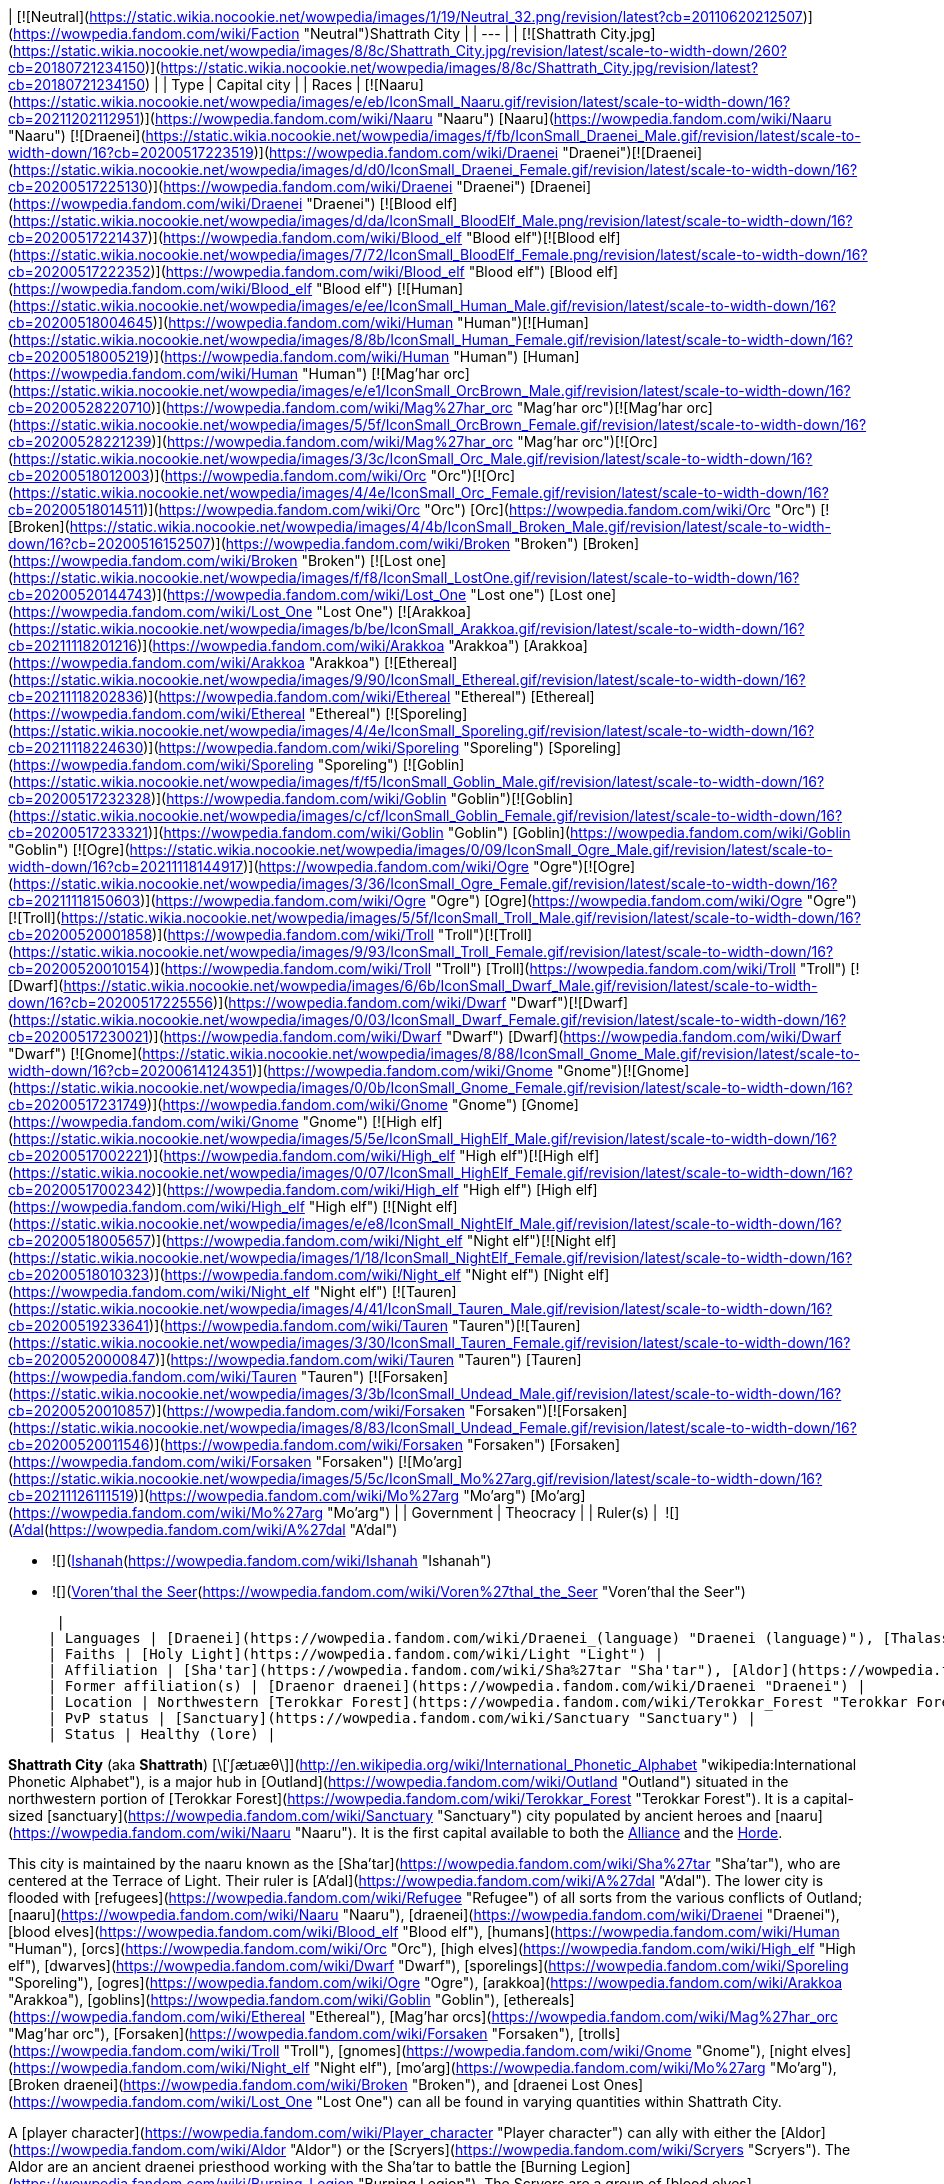 | [![Neutral](https://static.wikia.nocookie.net/wowpedia/images/1/19/Neutral_32.png/revision/latest?cb=20110620212507)](https://wowpedia.fandom.com/wiki/Faction "Neutral")Shattrath City |
| --- |
| [![Shattrath City.jpg](https://static.wikia.nocookie.net/wowpedia/images/8/8c/Shattrath_City.jpg/revision/latest/scale-to-width-down/260?cb=20180721234150)](https://static.wikia.nocookie.net/wowpedia/images/8/8c/Shattrath_City.jpg/revision/latest?cb=20180721234150) |
| Type | Capital city |
| Races | [![Naaru](https://static.wikia.nocookie.net/wowpedia/images/e/eb/IconSmall_Naaru.gif/revision/latest/scale-to-width-down/16?cb=20211202112951)](https://wowpedia.fandom.com/wiki/Naaru "Naaru") [Naaru](https://wowpedia.fandom.com/wiki/Naaru "Naaru")
[![Draenei](https://static.wikia.nocookie.net/wowpedia/images/f/fb/IconSmall_Draenei_Male.gif/revision/latest/scale-to-width-down/16?cb=20200517223519)](https://wowpedia.fandom.com/wiki/Draenei "Draenei")[![Draenei](https://static.wikia.nocookie.net/wowpedia/images/d/d0/IconSmall_Draenei_Female.gif/revision/latest/scale-to-width-down/16?cb=20200517225130)](https://wowpedia.fandom.com/wiki/Draenei "Draenei") [Draenei](https://wowpedia.fandom.com/wiki/Draenei "Draenei")
[![Blood elf](https://static.wikia.nocookie.net/wowpedia/images/d/da/IconSmall_BloodElf_Male.png/revision/latest/scale-to-width-down/16?cb=20200517221437)](https://wowpedia.fandom.com/wiki/Blood_elf "Blood elf")[![Blood elf](https://static.wikia.nocookie.net/wowpedia/images/7/72/IconSmall_BloodElf_Female.png/revision/latest/scale-to-width-down/16?cb=20200517222352)](https://wowpedia.fandom.com/wiki/Blood_elf "Blood elf") [Blood elf](https://wowpedia.fandom.com/wiki/Blood_elf "Blood elf")
[![Human](https://static.wikia.nocookie.net/wowpedia/images/e/ee/IconSmall_Human_Male.gif/revision/latest/scale-to-width-down/16?cb=20200518004645)](https://wowpedia.fandom.com/wiki/Human "Human")[![Human](https://static.wikia.nocookie.net/wowpedia/images/8/8b/IconSmall_Human_Female.gif/revision/latest/scale-to-width-down/16?cb=20200518005219)](https://wowpedia.fandom.com/wiki/Human "Human") [Human](https://wowpedia.fandom.com/wiki/Human "Human")
[![Mag'har orc](https://static.wikia.nocookie.net/wowpedia/images/e/e1/IconSmall_OrcBrown_Male.gif/revision/latest/scale-to-width-down/16?cb=20200528220710)](https://wowpedia.fandom.com/wiki/Mag%27har_orc "Mag'har orc")[![Mag'har orc](https://static.wikia.nocookie.net/wowpedia/images/5/5f/IconSmall_OrcBrown_Female.gif/revision/latest/scale-to-width-down/16?cb=20200528221239)](https://wowpedia.fandom.com/wiki/Mag%27har_orc "Mag'har orc")[![Orc](https://static.wikia.nocookie.net/wowpedia/images/3/3c/IconSmall_Orc_Male.gif/revision/latest/scale-to-width-down/16?cb=20200518012003)](https://wowpedia.fandom.com/wiki/Orc "Orc")[![Orc](https://static.wikia.nocookie.net/wowpedia/images/4/4e/IconSmall_Orc_Female.gif/revision/latest/scale-to-width-down/16?cb=20200518014511)](https://wowpedia.fandom.com/wiki/Orc "Orc") [Orc](https://wowpedia.fandom.com/wiki/Orc "Orc")
[![Broken](https://static.wikia.nocookie.net/wowpedia/images/4/4b/IconSmall_Broken_Male.gif/revision/latest/scale-to-width-down/16?cb=20200516152507)](https://wowpedia.fandom.com/wiki/Broken "Broken") [Broken](https://wowpedia.fandom.com/wiki/Broken "Broken")
[![Lost one](https://static.wikia.nocookie.net/wowpedia/images/f/f8/IconSmall_LostOne.gif/revision/latest/scale-to-width-down/16?cb=20200520144743)](https://wowpedia.fandom.com/wiki/Lost_One "Lost one") [Lost one](https://wowpedia.fandom.com/wiki/Lost_One "Lost One")
[![Arakkoa](https://static.wikia.nocookie.net/wowpedia/images/b/be/IconSmall_Arakkoa.gif/revision/latest/scale-to-width-down/16?cb=20211118201216)](https://wowpedia.fandom.com/wiki/Arakkoa "Arakkoa") [Arakkoa](https://wowpedia.fandom.com/wiki/Arakkoa "Arakkoa")
[![Ethereal](https://static.wikia.nocookie.net/wowpedia/images/9/90/IconSmall_Ethereal.gif/revision/latest/scale-to-width-down/16?cb=20211118202836)](https://wowpedia.fandom.com/wiki/Ethereal "Ethereal") [Ethereal](https://wowpedia.fandom.com/wiki/Ethereal "Ethereal")
[![Sporeling](https://static.wikia.nocookie.net/wowpedia/images/4/4e/IconSmall_Sporeling.gif/revision/latest/scale-to-width-down/16?cb=20211118224630)](https://wowpedia.fandom.com/wiki/Sporeling "Sporeling") [Sporeling](https://wowpedia.fandom.com/wiki/Sporeling "Sporeling")
[![Goblin](https://static.wikia.nocookie.net/wowpedia/images/f/f5/IconSmall_Goblin_Male.gif/revision/latest/scale-to-width-down/16?cb=20200517232328)](https://wowpedia.fandom.com/wiki/Goblin "Goblin")[![Goblin](https://static.wikia.nocookie.net/wowpedia/images/c/cf/IconSmall_Goblin_Female.gif/revision/latest/scale-to-width-down/16?cb=20200517233321)](https://wowpedia.fandom.com/wiki/Goblin "Goblin") [Goblin](https://wowpedia.fandom.com/wiki/Goblin "Goblin")
[![Ogre](https://static.wikia.nocookie.net/wowpedia/images/0/09/IconSmall_Ogre_Male.gif/revision/latest/scale-to-width-down/16?cb=20211118144917)](https://wowpedia.fandom.com/wiki/Ogre "Ogre")[![Ogre](https://static.wikia.nocookie.net/wowpedia/images/3/36/IconSmall_Ogre_Female.gif/revision/latest/scale-to-width-down/16?cb=20211118150603)](https://wowpedia.fandom.com/wiki/Ogre "Ogre") [Ogre](https://wowpedia.fandom.com/wiki/Ogre "Ogre")
[![Troll](https://static.wikia.nocookie.net/wowpedia/images/5/5f/IconSmall_Troll_Male.gif/revision/latest/scale-to-width-down/16?cb=20200520001858)](https://wowpedia.fandom.com/wiki/Troll "Troll")[![Troll](https://static.wikia.nocookie.net/wowpedia/images/9/93/IconSmall_Troll_Female.gif/revision/latest/scale-to-width-down/16?cb=20200520010154)](https://wowpedia.fandom.com/wiki/Troll "Troll") [Troll](https://wowpedia.fandom.com/wiki/Troll "Troll")
[![Dwarf](https://static.wikia.nocookie.net/wowpedia/images/6/6b/IconSmall_Dwarf_Male.gif/revision/latest/scale-to-width-down/16?cb=20200517225556)](https://wowpedia.fandom.com/wiki/Dwarf "Dwarf")[![Dwarf](https://static.wikia.nocookie.net/wowpedia/images/0/03/IconSmall_Dwarf_Female.gif/revision/latest/scale-to-width-down/16?cb=20200517230021)](https://wowpedia.fandom.com/wiki/Dwarf "Dwarf") [Dwarf](https://wowpedia.fandom.com/wiki/Dwarf "Dwarf")
[![Gnome](https://static.wikia.nocookie.net/wowpedia/images/8/88/IconSmall_Gnome_Male.gif/revision/latest/scale-to-width-down/16?cb=20200614124351)](https://wowpedia.fandom.com/wiki/Gnome "Gnome")[![Gnome](https://static.wikia.nocookie.net/wowpedia/images/0/0b/IconSmall_Gnome_Female.gif/revision/latest/scale-to-width-down/16?cb=20200517231749)](https://wowpedia.fandom.com/wiki/Gnome "Gnome") [Gnome](https://wowpedia.fandom.com/wiki/Gnome "Gnome")
[![High elf](https://static.wikia.nocookie.net/wowpedia/images/5/5e/IconSmall_HighElf_Male.gif/revision/latest/scale-to-width-down/16?cb=20200517002221)](https://wowpedia.fandom.com/wiki/High_elf "High elf")[![High elf](https://static.wikia.nocookie.net/wowpedia/images/0/07/IconSmall_HighElf_Female.gif/revision/latest/scale-to-width-down/16?cb=20200517002342)](https://wowpedia.fandom.com/wiki/High_elf "High elf") [High elf](https://wowpedia.fandom.com/wiki/High_elf "High elf")
[![Night elf](https://static.wikia.nocookie.net/wowpedia/images/e/e8/IconSmall_NightElf_Male.gif/revision/latest/scale-to-width-down/16?cb=20200518005657)](https://wowpedia.fandom.com/wiki/Night_elf "Night elf")[![Night elf](https://static.wikia.nocookie.net/wowpedia/images/1/18/IconSmall_NightElf_Female.gif/revision/latest/scale-to-width-down/16?cb=20200518010323)](https://wowpedia.fandom.com/wiki/Night_elf "Night elf") [Night elf](https://wowpedia.fandom.com/wiki/Night_elf "Night elf")
[![Tauren](https://static.wikia.nocookie.net/wowpedia/images/4/41/IconSmall_Tauren_Male.gif/revision/latest/scale-to-width-down/16?cb=20200519233641)](https://wowpedia.fandom.com/wiki/Tauren "Tauren")[![Tauren](https://static.wikia.nocookie.net/wowpedia/images/3/30/IconSmall_Tauren_Female.gif/revision/latest/scale-to-width-down/16?cb=20200520000847)](https://wowpedia.fandom.com/wiki/Tauren "Tauren") [Tauren](https://wowpedia.fandom.com/wiki/Tauren "Tauren")
[![Forsaken](https://static.wikia.nocookie.net/wowpedia/images/3/3b/IconSmall_Undead_Male.gif/revision/latest/scale-to-width-down/16?cb=20200520010857)](https://wowpedia.fandom.com/wiki/Forsaken "Forsaken")[![Forsaken](https://static.wikia.nocookie.net/wowpedia/images/8/83/IconSmall_Undead_Female.gif/revision/latest/scale-to-width-down/16?cb=20200520011546)](https://wowpedia.fandom.com/wiki/Forsaken "Forsaken") [Forsaken](https://wowpedia.fandom.com/wiki/Forsaken "Forsaken")
[![Mo'arg](https://static.wikia.nocookie.net/wowpedia/images/5/5c/IconSmall_Mo%27arg.gif/revision/latest/scale-to-width-down/16?cb=20211126111519)](https://wowpedia.fandom.com/wiki/Mo%27arg "Mo'arg") [Mo'arg](https://wowpedia.fandom.com/wiki/Mo%27arg "Mo'arg") |
| Government | Theocracy |
| Ruler(s) |
 ![](https://static.wikia.nocookie.net/wowpedia/images/e/eb/IconSmall_Naaru.gif/revision/latest/scale-to-width-down/16?cb=20211202112951)[A'dal](https://wowpedia.fandom.com/wiki/A%27dal "A'dal")

-    ![](https://static.wikia.nocookie.net/wowpedia/images/d/d0/IconSmall_Draenei_Female.gif/revision/latest/scale-to-width-down/16?cb=20200517225130)[Ishanah](https://wowpedia.fandom.com/wiki/Ishanah "Ishanah")
-    ![](https://static.wikia.nocookie.net/wowpedia/images/d/da/IconSmall_BloodElf_Male.png/revision/latest/scale-to-width-down/16?cb=20200517221437)[Voren'thal the Seer](https://wowpedia.fandom.com/wiki/Voren%27thal_the_Seer "Voren'thal the Seer")

 |
| Languages | [Draenei](https://wowpedia.fandom.com/wiki/Draenei_(language) "Draenei (language)"), [Thalassian](https://wowpedia.fandom.com/wiki/Thalassian "Thalassian"), [Common](https://wowpedia.fandom.com/wiki/Common_(language) "Common (language)"), [Orcish](https://wowpedia.fandom.com/wiki/Orcish_(language) "Orcish (language)"), [Ravenspeech](https://wowpedia.fandom.com/wiki/Ravenspeech "Ravenspeech") |
| Faiths | [Holy Light](https://wowpedia.fandom.com/wiki/Light "Light") |
| Affiliation | [Sha'tar](https://wowpedia.fandom.com/wiki/Sha%27tar "Sha'tar"), [Aldor](https://wowpedia.fandom.com/wiki/Aldor "Aldor"), [Scryers](https://wowpedia.fandom.com/wiki/Scryers "Scryers"), [Lower City](https://wowpedia.fandom.com/wiki/Lower_City "Lower City") |
| Former affiliation(s) | [Draenor draenei](https://wowpedia.fandom.com/wiki/Draenei "Draenei") |
| Location | Northwestern [Terokkar Forest](https://wowpedia.fandom.com/wiki/Terokkar_Forest "Terokkar Forest") |
| PvP status | [Sanctuary](https://wowpedia.fandom.com/wiki/Sanctuary "Sanctuary") |
| Status | Healthy (lore) |

**Shattrath City** (aka **Shattrath**) [\[ˈʃætɹæθ\]](http://en.wikipedia.org/wiki/International_Phonetic_Alphabet "wikipedia:International Phonetic Alphabet"), is a major hub in [Outland](https://wowpedia.fandom.com/wiki/Outland "Outland") situated in the northwestern portion of [Terokkar Forest](https://wowpedia.fandom.com/wiki/Terokkar_Forest "Terokkar Forest"). It is a capital-sized [sanctuary](https://wowpedia.fandom.com/wiki/Sanctuary "Sanctuary") city populated by ancient heroes and [naaru](https://wowpedia.fandom.com/wiki/Naaru "Naaru"). It is the first capital available to both the xref:Alliance.adoc[Alliance] and the xref:Horde.adoc[Horde].

This city is maintained by the naaru known as the [Sha'tar](https://wowpedia.fandom.com/wiki/Sha%27tar "Sha'tar"), who are centered at the Terrace of Light. Their ruler is [A'dal](https://wowpedia.fandom.com/wiki/A%27dal "A'dal"). The lower city is flooded with [refugees](https://wowpedia.fandom.com/wiki/Refugee "Refugee") of all sorts from the various conflicts of Outland; [naaru](https://wowpedia.fandom.com/wiki/Naaru "Naaru"), [draenei](https://wowpedia.fandom.com/wiki/Draenei "Draenei"), [blood elves](https://wowpedia.fandom.com/wiki/Blood_elf "Blood elf"), [humans](https://wowpedia.fandom.com/wiki/Human "Human"), [orcs](https://wowpedia.fandom.com/wiki/Orc "Orc"), [high elves](https://wowpedia.fandom.com/wiki/High_elf "High elf"), [dwarves](https://wowpedia.fandom.com/wiki/Dwarf "Dwarf"), [sporelings](https://wowpedia.fandom.com/wiki/Sporeling "Sporeling"), [ogres](https://wowpedia.fandom.com/wiki/Ogre "Ogre"), [arakkoa](https://wowpedia.fandom.com/wiki/Arakkoa "Arakkoa"), [goblins](https://wowpedia.fandom.com/wiki/Goblin "Goblin"), [ethereals](https://wowpedia.fandom.com/wiki/Ethereal "Ethereal"), [Mag'har orcs](https://wowpedia.fandom.com/wiki/Mag%27har_orc "Mag'har orc"), [Forsaken](https://wowpedia.fandom.com/wiki/Forsaken "Forsaken"), [trolls](https://wowpedia.fandom.com/wiki/Troll "Troll"), [gnomes](https://wowpedia.fandom.com/wiki/Gnome "Gnome"), [night elves](https://wowpedia.fandom.com/wiki/Night_elf "Night elf"), [mo'arg](https://wowpedia.fandom.com/wiki/Mo%27arg "Mo'arg"), [Broken draenei](https://wowpedia.fandom.com/wiki/Broken "Broken"), and [draenei Lost Ones](https://wowpedia.fandom.com/wiki/Lost_One "Lost One") can all be found in varying quantities within Shattrath City.

A [player character](https://wowpedia.fandom.com/wiki/Player_character "Player character") can ally with either the [Aldor](https://wowpedia.fandom.com/wiki/Aldor "Aldor") or the [Scryers](https://wowpedia.fandom.com/wiki/Scryers "Scryers"). The Aldor are an ancient draenei priesthood working with the Sha'tar to battle the [Burning Legion](https://wowpedia.fandom.com/wiki/Burning_Legion "Burning Legion"). The Scryers are a group of [blood elves](https://wowpedia.fandom.com/wiki/Blood_elf "Blood elf") that broke away from [Prince Kael'thas](https://wowpedia.fandom.com/wiki/Prince_Kael%27thas "Prince Kael'thas"), and offered to assist the naaru of Shattrath. While both factions strive for a common goal, they find themselves at odds with each other for control of the city, and the naaru's favor.

## History

<table><tbody><tr><td><a href="https://static.wikia.nocookie.net/wowpedia/images/f/fe/Stub.png/revision/latest?cb=20101107135721"><img alt="" decoding="async" loading="lazy" width="17" height="20" data-image-name="Stub.png" data-image-key="Stub.png" data-src="https://static.wikia.nocookie.net/wowpedia/images/f/fe/Stub.png/revision/latest/scale-to-width-down/17?cb=20101107135721" src="https://static.wikia.nocookie.net/wowpedia/images/f/fe/Stub.png/revision/latest/scale-to-width-down/17?cb=20101107135721"></a></td><td>This section is <b>a <a href="https://wowpedia.fandom.com/wiki/Lore" title="Lore">lore</a> stub</b>.</td></tr></tbody></table>

[![](https://static.wikia.nocookie.net/wowpedia/images/e/e9/Shattrath_Draenor.jpg/revision/latest/scale-to-width-down/180?cb=20200711020553)](https://static.wikia.nocookie.net/wowpedia/images/e/e9/Shattrath_Draenor.jpg/revision/latest?cb=20200711020553)

Shattrath before the destruction of Draenor.

[![](https://static.wikia.nocookie.net/wowpedia/images/4/41/Siege_of_Shattrath.jpg/revision/latest/scale-to-width-down/180?cb=20140926173225)](https://static.wikia.nocookie.net/wowpedia/images/4/41/Siege_of_Shattrath.jpg/revision/latest?cb=20140926173225)

The [Old Horde](https://wowpedia.fandom.com/wiki/Old_Horde "Old Horde") laying siege to Shattrath.

[![](https://static.wikia.nocookie.net/wowpedia/images/4/42/Chronicle2_Siege_of_Shattrath.jpg/revision/latest/scale-to-width-down/180?cb=20180731172845)](https://static.wikia.nocookie.net/wowpedia/images/4/42/Chronicle2_Siege_of_Shattrath.jpg/revision/latest?cb=20180731172845)

The siege of Shattrath.

[![](https://static.wikia.nocookie.net/wowpedia/images/7/70/Maraad_LoWar.jpg/revision/latest/scale-to-width-down/180?cb=20140926011524)](https://static.wikia.nocookie.net/wowpedia/images/7/70/Maraad_LoWar.jpg/revision/latest?cb=20140926011524)

[Vindicator Maraad](https://wowpedia.fandom.com/wiki/Vindicator_Maraad "Vindicator Maraad") at the destruction of Shattrath.

Shattrath was founded by the [draenei](https://wowpedia.fandom.com/wiki/Draenei "Draenei") led by [Velen](https://wowpedia.fandom.com/wiki/Velen "Velen") after their arrival on [Draenor](https://wowpedia.fandom.com/wiki/Draenor "Draenor"), 195 years before the opening of the xref:DarkPortal.adoc[Dark Portal]. They chose the former location of the great [ogre](https://wowpedia.fandom.com/wiki/Ogre "Ogre") city of [Goria](https://wowpedia.fandom.com/wiki/Goria "Goria"), destroyed by the [orcs](https://wowpedia.fandom.com/wiki/Orc "Orc") two centuries before. The site was protected by mountains, had access to the [Zangar Sea](https://wowpedia.fandom.com/wiki/Zangar_Sea "Zangar Sea"), and no other races had settled there after the violent fall of Goria.<sup id="cite_ref-C253_1-0"><a href="https://wowpedia.fandom.com/wiki/Shattrath_City#cite_note-C253-1">[1]</a></sup> The city's name, Shattrath, means "Dwelling of Light" in the [draenei language](https://wowpedia.fandom.com/wiki/Draenei_(language) "Draenei (language)").<sup id="cite_ref-CoL_2-0"><a href="https://wowpedia.fandom.com/wiki/Shattrath_City#cite_note-CoL-2">[2]</a></sup>

The draenei [artificers](https://wowpedia.fandom.com/wiki/Artificer "Artificer") erected sleek buildings, crystals and roadways, creating the new locus and capital of the draenei civilization on the planet.<sup id="cite_ref-C253_1-1"><a href="https://wowpedia.fandom.com/wiki/Shattrath_City#cite_note-C253-1">[1]</a></sup> Huge and thick walls, as well as towers and citadels protected it from the outside.<sup id="cite_ref-Rise_3-0"><a href="https://wowpedia.fandom.com/wiki/Shattrath_City#cite_note-Rise-3">[3]</a></sup><sup id="cite_ref-4"><a href="https://wowpedia.fandom.com/wiki/Shattrath_City#cite_note-4">[4]</a></sup> The city was the pinnacle of draenei culture and religion.<sup id="cite_ref-5"><a href="https://wowpedia.fandom.com/wiki/Shattrath_City#cite_note-5">[5]</a></sup>

100 years before the Dark Portal, the ogre [Imperator Hok'lon](https://wowpedia.fandom.com/wiki/Imperator_Hok%27lon "Imperator Hok'lon") led a force to Shattrath to reclaim the ruins of Goria. Although the ogre vastly outnumbered the draenei, the city's defenses held with ease. When an elite force of draenei warriors including [Akama](https://wowpedia.fandom.com/wiki/Akama "Akama"), [Maraad](https://wowpedia.fandom.com/wiki/Maraad "Maraad") and [Nobundo](https://wowpedia.fandom.com/wiki/Nobundo "Nobundo") assassinated the ogre imperator and his generals, the ogre army broke and went home. The ogre would never try a frontal attack on the draenei again.<sup id="cite_ref-C253_1-2"><a href="https://wowpedia.fandom.com/wiki/Shattrath_City#cite_note-C253-1">[1]</a></sup>

### Siege of Shattrath

After the war with the orcish [Horde](https://wowpedia.fandom.com/wiki/Old_Horde "Old Horde") broke out, the draenei fortified Shattrath.<sup id="cite_ref-6"><a href="https://wowpedia.fandom.com/wiki/Shattrath_City#cite_note-6">[6]</a></sup> In time, the draenei leadership decided to abandon all outlying settlements, and pull back to Shattrath and [Karabor](https://wowpedia.fandom.com/wiki/Black_Temple "Black Temple"), making the defense of these two settlements the primary goal.<sup id="cite_ref-7"><a href="https://wowpedia.fandom.com/wiki/Shattrath_City#cite_note-7">[7]</a></sup>

After the fall of Karabor, the draenei considered evacuating Shattrath. However, acting on the advice of [exarch](https://wowpedia.fandom.com/wiki/Exarch "Exarch") [Larohir](https://wowpedia.fandom.com/wiki/Larohir "Larohir"), they finally decided to make a stand in the city, hoping to convince the orcs that they had broken the draenei. Many draenei civilians fled to the safety of locations like the temple of [Telredor](https://wowpedia.fandom.com/wiki/Telredor "Telredor") in the [Zangar Sea](https://wowpedia.fandom.com/wiki/Zangar_Sea "Zangar Sea"). The bulk of the draenei military, along with many civilians, would stay behind in Shattrath as a sacrifice.<sup id="cite_ref-8"><a href="https://wowpedia.fandom.com/wiki/Shattrath_City#cite_note-8">[8]</a></sup> [Velen](https://wowpedia.fandom.com/wiki/Velen "Velen") blessed all of those that stayed behind individually, before leaving the city himself.<sup id="cite_ref-Rise_3-1"><a href="https://wowpedia.fandom.com/wiki/Shattrath_City#cite_note-Rise-3">[3]</a></sup>

The Horde used [fel magic](https://wowpedia.fandom.com/wiki/Fel "Fel"), [war machines](https://wowpedia.fandom.com/wiki/Siege_weapon "Siege weapon") and the [red mist](https://wowpedia.fandom.com/wiki/Red_mist "Red mist") in their attack against Shattrath, bombing its walls with a plague that would burn and choke the draenei defenders. Thousands of draenei stood firm on the walls of Shattrath, however after fierce fighting they could not hold against the overwhelming orcish attack. As Shattrath fell, blood ran through its streets, temples and courtyards. The Horde spared none, razing the city.<sup id="cite_ref-C293_9-0"><a href="https://wowpedia.fandom.com/wiki/Shattrath_City#cite_note-C293-9">[9]</a></sup> It would be left in ruins and darkness for years.<sup id="cite_ref-CoL_2-1"><a href="https://wowpedia.fandom.com/wiki/Shattrath_City#cite_note-CoL-2">[2]</a></sup>

During the fighting, several groups of refugees managed to escape the city, led by [vindicators](https://wowpedia.fandom.com/wiki/Vindicator "Vindicator"). Some of these groups succeeded in escaping, but many didn't.<sup id="cite_ref-C293_9-1"><a href="https://wowpedia.fandom.com/wiki/Shattrath_City#cite_note-C293-9">[9]</a></sup> Vindicator Maraad led the last such group, but failed to protect them and they were slaughtered.<sup id="cite_ref-10"><a href="https://wowpedia.fandom.com/wiki/Shattrath_City#cite_note-10">[10]</a></sup> [Blood Guard Porung](https://wowpedia.fandom.com/wiki/Blood_Guard_Porung "Blood Guard Porung") stormed an enclave of draenei paladins who had barricaded themselves within a corner of the city and single-handedly slaughtered the defenders.<sup id="cite_ref-11"><a href="https://wowpedia.fandom.com/wiki/Shattrath_City#cite_note-11">[11]</a></sup>

The survivors of the siege eventually mostly trickled into Telredor. Many of the survivors were struck with the [red pox](https://wowpedia.fandom.com/wiki/Red_pox "Red pox"), and turned into [Krokul](https://wowpedia.fandom.com/wiki/Krokul "Krokul"), or "Broken", physically deformed and shunned by the other draenei. The Broken included the vindicators Akama and Nobundo.<sup id="cite_ref-12"><a href="https://wowpedia.fandom.com/wiki/Shattrath_City#cite_note-12">[12]</a></sup> Some of the surviving vindicators, priests and [rangari](https://wowpedia.fandom.com/wiki/Rangari "Rangari") retreated to [Auchindoun](https://wowpedia.fandom.com/wiki/Auchindoun "Auchindoun"), and eventually died there when the orcish [warlocks](https://wowpedia.fandom.com/wiki/Warlock "Warlock") caused its destruction.<sup id="cite_ref-C293_9-2"><a href="https://wowpedia.fandom.com/wiki/Shattrath_City#cite_note-C293-9">[9]</a></sup>

### Aftermath

Eventually, the [Aldor](https://wowpedia.fandom.com/wiki/Aldor "Aldor"), a small order of surviving draenei priests, moved into the ruins of a temple within Shattrath, and continued their worship of the [Holy Light](https://wowpedia.fandom.com/wiki/Light "Light").<sup id="cite_ref-C3141_13-0"><a href="https://wowpedia.fandom.com/wiki/Shattrath_City#cite_note-C3141-13">[13]</a></sup>

After arriving at Outland, the [naaru](https://wowpedia.fandom.com/wiki/Naaru "Naaru") [A'dal](https://wowpedia.fandom.com/wiki/A%27dal "A'dal") chose Shattrath City as its base of operation, being attracted by the rituals conducted there. He was welcomed by the Aldor, who pledged themselves to do its bidding.<sup id="cite_ref-C3141_13-1"><a href="https://wowpedia.fandom.com/wiki/Shattrath_City#cite_note-C3141-13">[13]</a></sup> A'dal drove away the demons of the [Burning Legion](https://wowpedia.fandom.com/wiki/Burning_Legion "Burning Legion"), and created a safe haven here. He held court at the [Terrace of Light](https://wowpedia.fandom.com/wiki/Terrace_of_Light "Terrace of Light").<sup id="cite_ref-14"><a href="https://wowpedia.fandom.com/wiki/Shattrath_City#cite_note-14">[14]</a></sup>

Soon, other people started arriving in Shattrath, drawn by A'dal's power. Among them were [Velen](https://wowpedia.fandom.com/wiki/Velen "Velen") and his followers, [Khadgar](https://wowpedia.fandom.com/wiki/Khadgar "Khadgar") and members of the [Sons of Lothar](https://wowpedia.fandom.com/wiki/Sons_of_Lothar "Sons of Lothar"), as well as [Maiev Shadowsong](https://wowpedia.fandom.com/wiki/Maiev_Shadowsong "Maiev Shadowsong").<sup id="cite_ref-C3141_13-2"><a href="https://wowpedia.fandom.com/wiki/Shattrath_City#cite_note-C3141-13">[13]</a></sup> <sup id="cite_ref-Illidan_15-0"><a href="https://wowpedia.fandom.com/wiki/Shattrath_City#cite_note-Illidan-15">[15]</a></sup> Since the city was one of the few safe places of Outland, refugees also arrived here in great number, mostly dwelling within the [Lower City](https://wowpedia.fandom.com/wiki/Lower_City "Lower City").<sup id="cite_ref-CoL_2-2"><a href="https://wowpedia.fandom.com/wiki/Shattrath_City#cite_note-CoL-2">[2]</a></sup> Under A'dal's leadership, these people would unite to rebuild Shattrath as a beacon of hope.<sup id="cite_ref-C3141_13-3"><a href="https://wowpedia.fandom.com/wiki/Shattrath_City#cite_note-C3141-13">[13]</a></sup> The naaru also started recruiting an army to fight against the [Burning Legion](https://wowpedia.fandom.com/wiki/Burning_Legion "Burning Legion").<sup id="cite_ref-Illidan_15-1"><a href="https://wowpedia.fandom.com/wiki/Shattrath_City#cite_note-Illidan-15">[15]</a></sup>

[Illidan Stormrage](https://wowpedia.fandom.com/wiki/Illidan_Stormrage "Illidan Stormrage") saw a danger in the rebuilding of Shattrath, so he sent a force of [blood elves](https://wowpedia.fandom.com/wiki/Blood_elf "Blood elf"), led by the [magister](https://wowpedia.fandom.com/wiki/Magister "Magister") [Voren'thal](https://wowpedia.fandom.com/wiki/Voren%27thal "Voren'thal"), to take the city. However, A'dal granted the magister a vision that convinced the blood elf army to put down their weapons, and pledge their loyalty to the naaru instead. They became the [Scryers](https://wowpedia.fandom.com/wiki/Scryers "Scryers") and settled in their own [quarter](https://wowpedia.fandom.com/wiki/Scryer%27s_Tier "Scryer's Tier") within Shattrath.<sup id="cite_ref-16"><a href="https://wowpedia.fandom.com/wiki/Shattrath_City#cite_note-16">[16]</a></sup> The Aldor reacted to the arrival of the Scryers unhappily, as some of their ranks had been slain by the blood elves in earlier battles. The intense rivalry between the two factions did not abate, as they continued to vie for the favor of the naaru.<sup id="cite_ref-CoL_2-3"><a href="https://wowpedia.fandom.com/wiki/Shattrath_City#cite_note-CoL-2">[2]</a></sup>

### The Burning Crusade

[![Bc icon.gif](data:image/gif;base64,R0lGODlhAQABAIABAAAAAP///yH5BAEAAAEALAAAAAABAAEAQAICTAEAOw%3D%3D)](https://wowpedia.fandom.com/wiki/World_of_Warcraft:_The_Burning_Crusade "World of Warcraft: The Burning Crusade") **This section concerns content related to _[The Burning Crusade](https://wowpedia.fandom.com/wiki/World_of_Warcraft:_The_Burning_Crusade "World of Warcraft: The Burning Crusade")_.**

During their invasion of [Outland](https://wowpedia.fandom.com/wiki/Outland "Outland"), both xref:Alliance.adoc[Alliance] and xref:Horde.adoc[Horde] forces reached Shattrath, bolstering its defenses against the [Burning Legion](https://wowpedia.fandom.com/wiki/Burning_Legion "Burning Legion"). The city became a staging ground for armies, as well as a place of trade between the peoples of xref:Azeroth.adoc[Azeroth] and Outland. By this time, Khadgar had become an influential figure in the city, and tried to mend the rifts between the different factions.<sup id="cite_ref-17"><a href="https://wowpedia.fandom.com/wiki/Shattrath_City#cite_note-17">[17]</a></sup>

Although the attacks against the city continued, Shattrath did not fall. On the contrary, its forces, led by the naaru [Xi'ri](https://wowpedia.fandom.com/wiki/Xi%27ri "Xi'ri"), moved on [Shadowmoon Valley](https://wowpedia.fandom.com/wiki/Shadowmoon_Valley "Shadowmoon Valley").<sup id="cite_ref-CoL_2-4"><a href="https://wowpedia.fandom.com/wiki/Shattrath_City#cite_note-CoL-2">[2]</a></sup> They took part in the fight against Illidan, including the storming of the [Black Temple](https://wowpedia.fandom.com/wiki/Black_Temple "Black Temple").<sup id="cite_ref-18"><a href="https://wowpedia.fandom.com/wiki/Shattrath_City#cite_note-18">[18]</a></sup> Eventually another military order was created in the city, the [Shattered Sun Offensive](https://wowpedia.fandom.com/wiki/Shattered_Sun_Offensive "Shattered Sun Offensive"). It included both Aldor and Scryers, and waged war against the forces of [Kael'thas Sunstrider](https://wowpedia.fandom.com/wiki/Kael%27thas_Sunstrider "Kael'thas Sunstrider") on [Sunwell Isle](https://wowpedia.fandom.com/wiki/Isle_of_Quel%27Danas "Isle of Quel'Danas").<sup id="cite_ref-19"><a href="https://wowpedia.fandom.com/wiki/Shattrath_City#cite_note-19">[19]</a></sup>

### Wrath of the Lich King

During the [Scourge Invasion](https://wowpedia.fandom.com/wiki/Scourge_Invasion "Scourge Invasion") of xref:Azeroth.adoc[Azeroth], the Alliance and Horde led by [Bishop Lazaril](https://wowpedia.fandom.com/wiki/Bishop_Lazaril "Bishop Lazaril") and [Grand Apothecary Putress](https://wowpedia.fandom.com/wiki/Grand_Apothecary_Putress "Grand Apothecary Putress") made camps here to work on weapons against the [Scourge](https://wowpedia.fandom.com/wiki/Scourge "Scourge").

### Battle for Azeroth

At the time of the [Fourth War](https://wowpedia.fandom.com/wiki/Fourth_War "Fourth War"), a few [ethereal arcanists](https://wowpedia.fandom.com/wiki/Consortium_Arcanist "Consortium Arcanist") of the [Consortium](https://wowpedia.fandom.com/wiki/Consortium "Consortium") have been hired by the xref:Horde.adoc[Horde] and the xref:Alliance.adoc[Alliance] to maintain portals to Shattrath City within the [Pathfinder's Den](https://wowpedia.fandom.com/wiki/Pathfinder%27s_Den "Pathfinder's Den") and the [Wizard's Sanctum](https://wowpedia.fandom.com/wiki/Wizard%27s_Sanctum "Wizard's Sanctum"),<sup id="cite_ref-20"><a href="https://wowpedia.fandom.com/wiki/Shattrath_City#cite_note-20">[20]</a></sup> respectively in xref:Orgrimmar.adoc[Orgrimmar] and [Stormwind City](https://wowpedia.fandom.com/wiki/Stormwind_City "Stormwind City").

## Areas

[![](https://static.wikia.nocookie.net/wowpedia/images/d/db/WorldMap-ShattrathCity.jpg/revision/latest/scale-to-width-down/180?cb=20190728014905)](https://static.wikia.nocookie.net/wowpedia/images/d/db/WorldMap-ShattrathCity.jpg/revision/latest?cb=20190728014905)

Map of Shattrath City.

The city is divided into four major sections on different levels, separated by lifts or stairs.

-   **[Terrace of Light](https://wowpedia.fandom.com/wiki/Terrace_of_Light "Terrace of Light")** (central area and seat of the Sha'tar faction)
    -   **[Bank](https://wowpedia.fandom.com/wiki/Bank_(Shattrath) "Bank (Shattrath)")** (Aldor bank is northwest, Scryers' is southeast)
-   **[Scryer's Tier](https://wowpedia.fandom.com/wiki/Scryer%27s_Tier "Scryer's Tier")** (elevated area and seat of the Scryers faction)
    -   **[Seer's Library](https://wowpedia.fandom.com/wiki/Seer%27s_Library "Seer's Library")** (southwest part of the platform)
    -   **[Inn](https://wowpedia.fandom.com/wiki/Inn_(Shattrath) "Inn (Shattrath)")** (east part of the platform)
-   **[Aldor Rise](https://wowpedia.fandom.com/wiki/Aldor_Rise "Aldor Rise")** (uppermost area and seat of the Aldor faction)
    -   **[Shrine of Unending Light](https://wowpedia.fandom.com/wiki/Shrine_of_Unending_Light "Shrine of Unending Light")** (west part of the platform)
    -   **[Inn](https://wowpedia.fandom.com/wiki/Inn_(Shattrath) "Inn (Shattrath)")** (south part of the platform)
-   **[Lower City](https://wowpedia.fandom.com/wiki/Lower_City "Lower City")** (lowermost area and seat of the Lower City faction)
    -   **[World's End Tavern](https://wowpedia.fandom.com/wiki/World%27s_End_Tavern "World's End Tavern")** (northeastern area)

## Notable residents

_Main article: [Shattrath City NPCs](https://wowpedia.fandom.com/wiki/Shattrath_City_NPCs "Shattrath City NPCs")_

-   [Khadgar](https://wowpedia.fandom.com/wiki/Khadgar "Khadgar"): Located in the Sanctum of Light, in the very middle of Shattrath.
-   [A'dal](https://wowpedia.fandom.com/wiki/A%27dal "A'dal"): Located in the Sanctum of Light, in the middle of Shattrath along with Khadgar.
-   [Griftah](https://wowpedia.fandom.com/wiki/Griftah "Griftah"): He is selling 'wonderful trinkets' on the Southern side of Shattrath, in Lower City.
-   [Tobias the Filth Gorger](https://wowpedia.fandom.com/wiki/Tobias_the_Filth_Gorger "Tobias the Filth Gorger"): He is awaiting adventurers to bring him delicous treats in the Southern parts of Lower City.
-   [Cro Threadstrong](https://wowpedia.fandom.com/wiki/Cro_Threadstrong "Cro Threadstrong"): He is yelling at the Fruit-Vendor in the Southern bazaars of Lower City.
-   [Grok](https://wowpedia.fandom.com/wiki/Grok_(npc) "Grok (npc)"): He is looking for people to help the Blade's Edge Mountain ogres(While sneaking a couple apples in, of course.) beside the Fruit-Vendor in the Southern parts of Lower City.
-   [Adam Eternum](https://wowpedia.fandom.com/wiki/Adam_Eternum "Adam Eternum"): He is awaiting brave and mighty heroes to come to the aid of the Arathi Basin next to the other Battlemasters on the Western side of Lower City. He is along side his trusted [Battle-Tiger](https://wowpedia.fandom.com/wiki/Battle-Tiger "Battle-Tiger") and his side-kick, [Oric Coe](https://wowpedia.fandom.com/wiki/Oric_Coe "Oric Coe").
-   [Keldor the Lost](https://wowpedia.fandom.com/wiki/Keldor_the_Lost "Keldor the Lost"): He is in the South-Western side of the Lower City seeking assistance in finally getting Adam Eternum once and for all!
-   [Ernie Packwell](https://wowpedia.fandom.com/wiki/Ernie_Packwell "Ernie Packwell"): The Trades goods vendor and cult figure.

## Factions

[![](https://static.wikia.nocookie.net/wowpedia/images/b/b9/Shattrath_in-game.jpg/revision/latest/scale-to-width-down/180?cb=20170221065801)](https://static.wikia.nocookie.net/wowpedia/images/b/b9/Shattrath_in-game.jpg/revision/latest?cb=20170221065801)

Shattrath City panoramic.

[![](https://static.wikia.nocookie.net/wowpedia/images/5/5c/ShattrathConcept.jpg/revision/latest/scale-to-width-down/180?cb=20100118100839)](https://static.wikia.nocookie.net/wowpedia/images/5/5c/ShattrathConcept.jpg/revision/latest?cb=20100118100839)

Concept art of Shattrath.

Both Horde and Alliance players start as Neutral (0/3000) with the [Sha'tar](https://wowpedia.fandom.com/wiki/Sha%27tar "Sha'tar"), the faction of [naaru](https://wowpedia.fandom.com/wiki/Naaru "Naaru") which rule the city, the [Aldor](https://wowpedia.fandom.com/wiki/Aldor "Aldor"), and the [Scryers](https://wowpedia.fandom.com/wiki/Scryers "Scryers"). The Aldor and the Scryers are at odds with each other. Doing quests for one faction will simultaneously raise your reputation with the questgiver's faction and lower your reputation with the opposing faction. [Khadgar](https://wowpedia.fandom.com/wiki/Khadgar "Khadgar") gives you a quest (Allegiance to the X) that will give you a free 3500 rep with the faction of your choice (and -3850 faction with the opposing group) sending you to friendly with the faction you chose and hostile with the other. The Aldor have many Shadow Resistance patterns on sale for crafters while the Scryers have many Arcane Resistance patterns. (Updated as of the 10/09/06 beta patch)

Blood elves and draenei who complete this quest find themselves merely at Neutral status if they choose the opposite racial faction (blood elves choosing Aldor, for example). Furthermore, the opposite racial faction will be hostile by default (even if it is not listed on the reputation pane yet), so draenei players should not attempt to enter the Scryer's Tier unless they have already picked allegiance to that faction (and vice versa).

Quests that give reputation with Aldor or Scryer also often give gain with the [Sha'tar](https://wowpedia.fandom.com/wiki/Sha%27tar "Sha'tar"). This gain does not show in the chat log, but can be confirmed in the reputation panel.

### Aldor

[Reputation](https://wowpedia.fandom.com/wiki/Reputation "Reputation") gains with Aldor correspond with a 10% greater loss of reputation with Scryers.

|   | [Hated](https://wowpedia.fandom.com/wiki/Hated "Hated") | [Hostile](https://wowpedia.fandom.com/wiki/Hostile "Hostile") | [Unfriendly](https://wowpedia.fandom.com/wiki/Unfriendly "Unfriendly") | [Neutral](https://wowpedia.fandom.com/wiki/Neutral "Neutral") | [Friendly](https://wowpedia.fandom.com/wiki/Friendly "Friendly") | [Honored](https://wowpedia.fandom.com/wiki/Honored "Honored") | [Revered](https://wowpedia.fandom.com/wiki/Revered "Revered") | [Exalted](https://wowpedia.fandom.com/wiki/Exalted "Exalted") | Rep | Item |
| --- | --- | --- | --- | --- | --- | --- | --- | --- | --- | --- |
| Repeatable
Quests |
 ![N](https://static.wikia.nocookie.net/wowpedia/images/c/cb/Neutral_15.png/revision/latest?cb=20110620220434) \[15-30\] [Strained Supplies](https://wowpedia.fandom.com/wiki/Strained_Supplies) [(R)](https://wowpedia.fandom.com/wiki/More_Venom_Sacs "More Venom Sacs")



 |  | 250 | [\[Dreadfang Venom Sac\]](https://wowpedia.fandom.com/wiki/Dreadfang_Venom_Sac) x8 |
|  |

 ![N](https://static.wikia.nocookie.net/wowpedia/images/b/b9/Aldor_15.png/revision/latest?cb=20151213201955) \[15-30\] [Marks of Kil'jaeden](https://wowpedia.fandom.com/wiki/Marks_of_Kil%27jaeden_(quest)) [(R)](https://wowpedia.fandom.com/wiki/More_Marks_of_Kil%27jaeden "More Marks of Kil'jaeden")



 |  | 250 | [\[Mark of Kil'jaeden\]](https://wowpedia.fandom.com/wiki/Mark_of_Kil%27jaeden) x10 [(x1)](https://wowpedia.fandom.com/wiki/Single_Mark_of_Kil%27jaeden "Single Mark of Kil'jaeden") |
|  |

 ![N](https://static.wikia.nocookie.net/wowpedia/images/b/b9/Aldor_15.png/revision/latest?cb=20151213201955) \[15-30\] [Marks of Sargeras](https://wowpedia.fandom.com/wiki/Marks_of_Sargeras) [(R)](https://wowpedia.fandom.com/wiki/More_Marks_of_Sargeras "More Marks of Sargeras")



 | 250 | [\[Mark of Sargeras\]](https://wowpedia.fandom.com/wiki/Mark_of_Sargeras) x10 [(x1)](https://wowpedia.fandom.com/wiki/Single_Mark_of_Sargeras "Single Mark of Sargeras") |
|  |

 ![N](https://static.wikia.nocookie.net/wowpedia/images/b/b9/Aldor_15.png/revision/latest?cb=20151213201955) \[15-30\] [A Cleansing Light](https://wowpedia.fandom.com/wiki/A_Cleansing_Light) [(R)](https://wowpedia.fandom.com/wiki/Fel_Armaments "Fel Armaments")



 | 350 | [\[Fel Armament\]](https://wowpedia.fandom.com/wiki/Fel_Armament) |

### Scryer

Reputation gains with Scryer correspond with a 10% greater loss of reputation with Aldor.

|  | Hated | Hostile | Unfriendly | Neutral | Friendly | Honored | Revered | Exalted | Rep | Item |
| --- | --- | --- | --- | --- | --- | --- | --- | --- | --- | --- |
| Repeatable
Quests |
 ![N](https://static.wikia.nocookie.net/wowpedia/images/c/cb/Neutral_15.png/revision/latest?cb=20110620220434) \[15-30\] [Voren'thal's Visions](https://wowpedia.fandom.com/wiki/Voren%27thal%27s_Visions) [(R)](https://wowpedia.fandom.com/wiki/Voren%27thal%27s_Visions "Voren'thal's Visions")



 |  | 250 | [\[Dampscale Basilisk Eye\]](https://wowpedia.fandom.com/wiki/Dampscale_Basilisk_Eye) x8 |
|  |

 ![N](https://static.wikia.nocookie.net/wowpedia/images/2/28/Scryers_15.png/revision/latest?cb=20151213203823) \[15-30\] [Firewing Signets](https://wowpedia.fandom.com/wiki/Firewing_Signets_(quest)) [(R)](https://wowpedia.fandom.com/wiki/More_Firewing_Signets "More Firewing Signets")



 |  | 250 (25) | [\[Firewing Signet\]](https://wowpedia.fandom.com/wiki/Firewing_Signet) x10 [(x1)](https://wowpedia.fandom.com/wiki/Single_Firewing_Signet "Single Firewing Signet") |
|  |

[Sunfury Signets](https://wowpedia.fandom.com/wiki/Sunfury_Signets "Sunfury Signets") [(R)](https://wowpedia.fandom.com/wiki/More_Sunfury_Signets "More Sunfury Signets")



 | 250 (25) | [\[Sunfury Signet\]](https://wowpedia.fandom.com/wiki/Sunfury_Signet) x10 [(x1)](https://wowpedia.fandom.com/wiki/Single_Sunfury_Signet "Single Sunfury Signet") |
|  |

 ![N](https://static.wikia.nocookie.net/wowpedia/images/2/28/Scryers_15.png/revision/latest?cb=20151213203823) \[15-30\] [Synthesis of Power](https://wowpedia.fandom.com/wiki/Synthesis_of_Power) [(R)](https://wowpedia.fandom.com/wiki/Arcane_Tomes "Arcane Tomes")



 | 350 | [\[Arcane Tome\]](https://wowpedia.fandom.com/wiki/Arcane_Tome) |

### See also

-   [Comparison of Aldor and Scryer rewards](https://wowpedia.fandom.com/wiki/Comparison_of_Aldor_and_Scryer_rewards "Comparison of Aldor and Scryer rewards") for help choosing between Aldor or Scryer

## Travel connections

## Quests

_Main article: [Shattrath City quests](https://wowpedia.fandom.com/wiki/Shattrath_City_quests "Shattrath City quests")_

## NPCs

### Class trainers

-   #### Scryers

-   #### Aldor

-   #### Neutral


### Auctioneers

-   #### Scryers

-   #### Aldor


### Others

## Notes

-   Shattrath has an [orphanage](https://wowpedia.fandom.com/wiki/Orphanage "Orphanage") under the responsibility of [Orphan Matron Mercy](https://wowpedia.fandom.com/wiki/Orphan_Matron_Mercy "Orphan Matron Mercy").
-   Before [Dalaran](https://wowpedia.fandom.com/wiki/Dalaran "Dalaran"), setting your  xref:Hearthstone.adoc[Hearthstone] to Shattrath was very advisable, since it had portals to all major cities. Dalaran has later replaced Shattrath as the major city, since it has WotLK-level [vendors](https://wowpedia.fandom.com/wiki/Applebough "Applebough"), [quests](https://wowpedia.fandom.com/wiki/Weekly_quest "Weekly quest"), [quatermasters](https://wowpedia.fandom.com/wiki/Archmage_Alvareaux "Archmage Alvareaux") and, last but not least, portal to [Caverns of Time](https://wowpedia.fandom.com/wiki/Caverns_of_Time "Caverns of Time").
-   There is a collapsed passage to [Zangarmarsh](https://wowpedia.fandom.com/wiki/Zangarmarsh "Zangarmarsh") near the arakkoa area.

## Gallery

-   [![](https://static.wikia.nocookie.net/wowpedia/images/a/a0/Shattrath_City_2.jpg/revision/latest/scale-to-width-down/120?cb=20180721235706)](https://static.wikia.nocookie.net/wowpedia/images/a/a0/Shattrath_City_2.jpg/revision/latest?cb=20180721235706)

    Shattrath City.

-   [![](https://static.wikia.nocookie.net/wowpedia/images/1/16/Shattrath_City_3.jpg/revision/latest/scale-to-width-down/120?cb=20180721235749)](https://static.wikia.nocookie.net/wowpedia/images/1/16/Shattrath_City_3.jpg/revision/latest?cb=20180721235749)

    Shattrath City.

-   [![](https://static.wikia.nocookie.net/wowpedia/images/d/dd/Shattrath_City_4.jpg/revision/latest/scale-to-width-down/120?cb=20180721235710)](https://static.wikia.nocookie.net/wowpedia/images/d/dd/Shattrath_City_4.jpg/revision/latest?cb=20180721235710)

    Shattrath City.

-   [![](https://static.wikia.nocookie.net/wowpedia/images/9/97/Shattrath_-_Bishop_Lazaril_Scourge_Invasion.jpg/revision/latest/scale-to-width-down/120?cb=20220917124122)](https://static.wikia.nocookie.net/wowpedia/images/9/97/Shattrath_-_Bishop_Lazaril_Scourge_Invasion.jpg/revision/latest?cb=20220917124122)


## Patch changes

## References

1.  ^ <sup><a href="https://wowpedia.fandom.com/wiki/Shattrath_City#cite_ref-C253_1-0">a</a></sup> <sup><a href="https://wowpedia.fandom.com/wiki/Shattrath_City#cite_ref-C253_1-1">b</a></sup> <sup><a href="https://wowpedia.fandom.com/wiki/Shattrath_City#cite_ref-C253_1-2">c</a></sup> _[World of Warcraft: Chronicle Volume 2](https://wowpedia.fandom.com/wiki/World_of_Warcraft:_Chronicle_Volume_2 "World of Warcraft: Chronicle Volume 2")_, pg. 53
2.  ^ <sup><a href="https://wowpedia.fandom.com/wiki/Shattrath_City#cite_ref-CoL_2-0">a</a></sup> <sup><a href="https://wowpedia.fandom.com/wiki/Shattrath_City#cite_ref-CoL_2-1">b</a></sup> <sup><a href="https://wowpedia.fandom.com/wiki/Shattrath_City#cite_ref-CoL_2-2">c</a></sup> <sup><a href="https://wowpedia.fandom.com/wiki/Shattrath_City#cite_ref-CoL_2-3">d</a></sup> <sup><a href="https://wowpedia.fandom.com/wiki/Shattrath_City#cite_ref-CoL_2-4">e</a></sup>  ![N](https://static.wikia.nocookie.net/wowpedia/images/c/cb/Neutral_15.png/revision/latest?cb=20110620220434) \[15-30\] [City of Light](https://wowpedia.fandom.com/wiki/City_of_Light_(quest))
3.  ^ <sup><a href="https://wowpedia.fandom.com/wiki/Shattrath_City#cite_ref-Rise_3-0">a</a></sup> <sup><a href="https://wowpedia.fandom.com/wiki/Shattrath_City#cite_ref-Rise_3-1">b</a></sup> _[Rise of the Horde](https://wowpedia.fandom.com/wiki/Rise_of_the_Horde "Rise of the Horde")_, chapter 20
4.  [^](https://wowpedia.fandom.com/wiki/Shattrath_City#cite_ref-4) _[World of Warcraft: Illidan](https://wowpedia.fandom.com/wiki/World_of_Warcraft:_Illidan "World of Warcraft: Illidan")_, chapter 10
5.  [^](https://wowpedia.fandom.com/wiki/Shattrath_City#cite_ref-5) [BlizzCon 2013 – World of Warcraft: Warlords of Draenor, The Adventure Continues Panel Transcript](https://web.archive.org/web/20170623171649/http://www.blizzplanet.com/blog/comments/blizzcon-2013-world-of-warcraft-warlords-of-draenor-the-adventure-continues-panel-transcript/2)
6.  [^](https://wowpedia.fandom.com/wiki/Shattrath_City#cite_ref-6) _[World of Warcraft: Chronicle Volume 2](https://wowpedia.fandom.com/wiki/World_of_Warcraft:_Chronicle_Volume_2 "World of Warcraft: Chronicle Volume 2")_, pg. 75
7.  [^](https://wowpedia.fandom.com/wiki/Shattrath_City#cite_ref-7) _[World of Warcraft: Chronicle Volume 2](https://wowpedia.fandom.com/wiki/World_of_Warcraft:_Chronicle_Volume_2 "World of Warcraft: Chronicle Volume 2")_, pg. 85
8.  [^](https://wowpedia.fandom.com/wiki/Shattrath_City#cite_ref-8) _[World of Warcraft: Chronicle Volume 2](https://wowpedia.fandom.com/wiki/World_of_Warcraft:_Chronicle_Volume_2 "World of Warcraft: Chronicle Volume 2")_, pg. 92
9.  ^ <sup><a href="https://wowpedia.fandom.com/wiki/Shattrath_City#cite_ref-C293_9-0">a</a></sup> <sup><a href="https://wowpedia.fandom.com/wiki/Shattrath_City#cite_ref-C293_9-1">b</a></sup> <sup><a href="https://wowpedia.fandom.com/wiki/Shattrath_City#cite_ref-C293_9-2">c</a></sup> _[World of Warcraft: Chronicle Volume 2](https://wowpedia.fandom.com/wiki/World_of_Warcraft:_Chronicle_Volume_2 "World of Warcraft: Chronicle Volume 2")_, pg. 93
10.  [^](https://wowpedia.fandom.com/wiki/Shattrath_City#cite_ref-10) _[Lords of War](https://wowpedia.fandom.com/wiki/Lords_of_War "Lords of War")_, part 5
11.  [^](https://wowpedia.fandom.com/wiki/Shattrath_City#cite_ref-11) [Blood Guard Porung#Adventure Guide](https://wowpedia.fandom.com/wiki/Blood_Guard_Porung#Adventure_Guide "Blood Guard Porung")
12.  [^](https://wowpedia.fandom.com/wiki/Shattrath_City#cite_ref-12) _[World of Warcraft: Chronicle Volume 2](https://wowpedia.fandom.com/wiki/World_of_Warcraft:_Chronicle_Volume_2 "World of Warcraft: Chronicle Volume 2")_, pg. 96
13.  ^ <sup><a href="https://wowpedia.fandom.com/wiki/Shattrath_City#cite_ref-C3141_13-0">a</a></sup> <sup><a href="https://wowpedia.fandom.com/wiki/Shattrath_City#cite_ref-C3141_13-1">b</a></sup> <sup><a href="https://wowpedia.fandom.com/wiki/Shattrath_City#cite_ref-C3141_13-2">c</a></sup> <sup><a href="https://wowpedia.fandom.com/wiki/Shattrath_City#cite_ref-C3141_13-3">d</a></sup> _[World of Warcraft: Chronicle Volume 3](https://wowpedia.fandom.com/wiki/World_of_Warcraft:_Chronicle_Volume_3 "World of Warcraft: Chronicle Volume 3")_, pg. 141
14.  [^](https://wowpedia.fandom.com/wiki/Shattrath_City#cite_ref-14)  ![N](https://static.wikia.nocookie.net/wowpedia/images/c/cb/Neutral_15.png/revision/latest?cb=20110620220434) \[15-30\] [A'dal](https://wowpedia.fandom.com/wiki/A%27dal_(quest))
15.  ^ <sup><a href="https://wowpedia.fandom.com/wiki/Shattrath_City#cite_ref-Illidan_15-0">a</a></sup> <sup><a href="https://wowpedia.fandom.com/wiki/Shattrath_City#cite_ref-Illidan_15-1">b</a></sup> _[World of Warcraft: Illidan](https://wowpedia.fandom.com/wiki/World_of_Warcraft:_Illidan "World of Warcraft: Illidan")_, chapter 7
16.  [^](https://wowpedia.fandom.com/wiki/Shattrath_City#cite_ref-16) _[World of Warcraft: Chronicle Volume 3](https://wowpedia.fandom.com/wiki/World_of_Warcraft:_Chronicle_Volume_3 "World of Warcraft: Chronicle Volume 3")_, pg. 141-144
17.  [^](https://wowpedia.fandom.com/wiki/Shattrath_City#cite_ref-17) _[World of Warcraft: Chronicle Volume 3](https://wowpedia.fandom.com/wiki/World_of_Warcraft:_Chronicle_Volume_3 "World of Warcraft: Chronicle Volume 3")_, pg. 156
18.  [^](https://wowpedia.fandom.com/wiki/Shattrath_City#cite_ref-18) _[World of Warcraft: Chronicle Volume 3](https://wowpedia.fandom.com/wiki/World_of_Warcraft:_Chronicle_Volume_3 "World of Warcraft: Chronicle Volume 3")_, pg. 149
19.  [^](https://wowpedia.fandom.com/wiki/Shattrath_City#cite_ref-19) _[World of Warcraft: Chronicle Volume 3](https://wowpedia.fandom.com/wiki/World_of_Warcraft:_Chronicle_Volume_3 "World of Warcraft: Chronicle Volume 3")_, pg. 159
20.  [^](https://wowpedia.fandom.com/wiki/Shattrath_City#cite_ref-20) [Thrallmar Mage](https://wowpedia.fandom.com/wiki/Thrallmar_Mage "Thrallmar Mage"): "If you're looking to return to Outland, our allies amongst the ethereals have opened a portal to Shattrath City."

## External links

-   [Wowhead](https://www.wowhead.com/zone=3703)
-   [WoWDB](https://www.wowdb.com/zones/3703)

|
-   [v](https://wowpedia.fandom.com/wiki/Template:Shattrath_City "Template:Shattrath City")
-   [e](https://wowpedia.fandom.com/wiki/Template:Shattrath_City?action=edit)

[Subzones](https://wowpedia.fandom.com/wiki/Subzone "Subzone") of **Shattrath City**



 |
| --- |
|  |
|

[![Shattrath City is a sanctuary](https://static.wikia.nocookie.net/wowpedia/images/1/19/Neutral_32.png/revision/latest?cb=20110620212507)](https://static.wikia.nocookie.net/wowpedia/images/1/19/Neutral_32.png/revision/latest?cb=20110620212507 "Shattrath City is a sanctuary")

 |

-   [Aldor Rise](https://wowpedia.fandom.com/wiki/Aldor_Rise "Aldor Rise")
    -   [Inn](https://wowpedia.fandom.com/wiki/Shattrath_Inn "Shattrath Inn")
    -   [Shrine of Unending Light](https://wowpedia.fandom.com/wiki/Shrine_of_Unending_Light "Shrine of Unending Light")
-   [Lower City](https://wowpedia.fandom.com/wiki/Lower_City "Lower City")
    -   [World's End Tavern](https://wowpedia.fandom.com/wiki/World%27s_End_Tavern "World's End Tavern")
-   [Scryer's Tier](https://wowpedia.fandom.com/wiki/Scryer%27s_Tier "Scryer's Tier")
    -   [Inn](https://wowpedia.fandom.com/wiki/Shattrath_Inn "Shattrath Inn")
    -   [The Seer's Library](https://wowpedia.fandom.com/wiki/Seer%27s_Library "Seer's Library")
-   [Terrace of Light](https://wowpedia.fandom.com/wiki/Terrace_of_Light "Terrace of Light")
    -   [Bank](https://wowpedia.fandom.com/wiki/Bank_(Shattrath) "Bank (Shattrath)")



 |

[![Map of Shattrath City](https://static.wikia.nocookie.net/wowpedia/images/d/db/WorldMap-ShattrathCity.jpg/revision/latest/scale-to-width-down/120?cb=20190728014905)](https://static.wikia.nocookie.net/wowpedia/images/d/db/WorldMap-ShattrathCity.jpg/revision/latest?cb=20190728014905 "Map of Shattrath City")

 |
|  |
|

-   [Undisplayed locations](https://wowpedia.fandom.com/wiki/Undisplayed_location "Undisplayed location") — [Shattrath Infirmary](https://wowpedia.fandom.com/wiki/Shattrath_Infirmary "Shattrath Infirmary")



 |
|  |
|

[Shattrath City category](https://wowpedia.fandom.com/wiki/Category:Shattrath_City "Category:Shattrath City")



 |

|
-   [v](https://wowpedia.fandom.com/wiki/Template:Terokkar_Forest "Template:Terokkar Forest")
-   [e](https://wowpedia.fandom.com/wiki/Template:Terokkar_Forest?action=edit)

[Subzones](https://wowpedia.fandom.com/wiki/Subzone "Subzone") of [Terokkar Forest](https://wowpedia.fandom.com/wiki/Terokkar_Forest "Terokkar Forest")



 |
| --- |
|  |
|

[![Terokkar Forest is a contested territory](https://static.wikia.nocookie.net/wowpedia/images/1/19/Neutral_32.png/revision/latest?cb=20110620212507)](https://static.wikia.nocookie.net/wowpedia/images/1/19/Neutral_32.png/revision/latest?cb=20110620212507 "Terokkar Forest is a contested territory")

 |

-   [Allerian Post](https://wowpedia.fandom.com/wiki/Allerian_Post "Allerian Post")
-   [Allerian Stronghold](https://wowpedia.fandom.com/wiki/Allerian_Stronghold "Allerian Stronghold")
-   [Auchindoun](https://wowpedia.fandom.com/wiki/Auchindoun "Auchindoun")
    -   [Auchenai Crypts](https://wowpedia.fandom.com/wiki/Auchenai_Crypts "Auchenai Crypts")
    -   [Mana-Tombs](https://wowpedia.fandom.com/wiki/Mana-Tombs "Mana-Tombs")
    -   [Ring of Observance](https://wowpedia.fandom.com/wiki/Ring_of_Observance "Ring of Observance")
    -   [Sethekk Halls](https://wowpedia.fandom.com/wiki/Sethekk_Halls "Sethekk Halls")
    -   [Shadow Labyrinth](https://wowpedia.fandom.com/wiki/Shadow_Labyrinth "Shadow Labyrinth")
    -   [The Shadow Stair](https://wowpedia.fandom.com/wiki/Shadow_Stair "Shadow Stair")
-   [The Barrier Hills](https://wowpedia.fandom.com/wiki/Barrier_Hills "Barrier Hills")
-   [Bleeding Hollow Ruins](https://wowpedia.fandom.com/wiki/Bleeding_Hollow_Ruins "Bleeding Hollow Ruins")
-   [Bonechewer Ruins](https://wowpedia.fandom.com/wiki/Bonechewer_Ruins "Bonechewer Ruins")
-   [The Bone Wastes](https://wowpedia.fandom.com/wiki/Bone_Wastes "Bone Wastes")
    -   [Auchenai Grounds](https://wowpedia.fandom.com/wiki/Auchenai_Grounds "Auchenai Grounds")
    -   [Carrion Hill](https://wowpedia.fandom.com/wiki/Carrion_Hill "Carrion Hill")
    -   [Derelict Caravan](https://wowpedia.fandom.com/wiki/Derelict_Caravan "Derelict Caravan")
    -   [Refugee Caravan](https://wowpedia.fandom.com/wiki/Refugee_Caravan "Refugee Caravan")
    -   [Sha'tari Base Camp](https://wowpedia.fandom.com/wiki/Sha%27tari_Base_Camp "Sha'tari Base Camp")
    -   [Shadow Tomb](https://wowpedia.fandom.com/wiki/Shadow_Tomb "Shadow Tomb")
    -   [Tomb of Lights](https://wowpedia.fandom.com/wiki/Tomb_of_Lights "Tomb of Lights")
    -   [Writhing Mound](https://wowpedia.fandom.com/wiki/Writhing_Mound "Writhing Mound")
-   [Cenarion Thicket](https://wowpedia.fandom.com/wiki/Cenarion_Thicket "Cenarion Thicket")
-   [Firewing Point](https://wowpedia.fandom.com/wiki/Firewing_Point "Firewing Point")
-   [Grangol'var Village](https://wowpedia.fandom.com/wiki/Grangol%27var_Village "Grangol'var Village")
-   [Lake Ere'Noru](https://wowpedia.fandom.com/wiki/Lake_Ere%27Noru "Lake Ere'Noru")
-   [Lake Jorune](https://wowpedia.fandom.com/wiki/Lake_Jorune "Lake Jorune")
-   [Netherweb Ridge](https://wowpedia.fandom.com/wiki/Netherweb_Ridge "Netherweb Ridge")
-   [Raastok Glade](https://wowpedia.fandom.com/wiki/Raastok_Glade "Raastok Glade")
-   [Razorthorn Rise](https://wowpedia.fandom.com/wiki/Razorthorn_Rise "Razorthorn Rise")
-   [Razorthorn Shelf](https://wowpedia.fandom.com/wiki/Razorthorn_Shelf "Razorthorn Shelf")
-   **Shattrath City**
-   [Silmyr Lake](https://wowpedia.fandom.com/wiki/Silmyr_Lake "Silmyr Lake")
-   [Skethyl Mountains](https://wowpedia.fandom.com/wiki/Skethyl_Mountains "Skethyl Mountains")
    -   [Blackwind Landing](https://wowpedia.fandom.com/wiki/Blackwind_Landing "Blackwind Landing")
    -   [Blackwind Valley](https://wowpedia.fandom.com/wiki/Blackwind_Valley "Blackwind Valley")
    -   [Skettis](https://wowpedia.fandom.com/wiki/Skettis "Skettis")
        -   [Blackwind Lake](https://wowpedia.fandom.com/wiki/Blackwind_Lake "Blackwind Lake")
        -   [Lower Veil Shil'ak](https://wowpedia.fandom.com/wiki/Lower_Veil_Shil%27ak "Lower Veil Shil'ak")
        -   [Upper Veil Shil'ak](https://wowpedia.fandom.com/wiki/Upper_Veil_Shil%27ak "Upper Veil Shil'ak")
        -   [Veil Ala'rak](https://wowpedia.fandom.com/wiki/Veil_Ala%27rak "Veil Ala'rak")
        -   [Veil Harr'ik](https://wowpedia.fandom.com/wiki/Veil_Harr%27ik "Veil Harr'ik")
        -   [Terokk's Rest](https://wowpedia.fandom.com/wiki/Terokk%27s_Rest "Terokk's Rest")
-   [Stonebreaker Camp](https://wowpedia.fandom.com/wiki/Stonebreaker_Camp "Stonebreaker Camp")
-   [Stonebreaker Hold](https://wowpedia.fandom.com/wiki/Stonebreaker_Hold "Stonebreaker Hold")
-   [Sorrow Wing Point](https://wowpedia.fandom.com/wiki/Sorrow_Wing_Point "Sorrow Wing Point")
-   [Tuurem](https://wowpedia.fandom.com/wiki/Tuurem "Tuurem")
-   [Veil Lithic](https://wowpedia.fandom.com/wiki/Veil_Lithic "Veil Lithic")
-   [Veil Reskk](https://wowpedia.fandom.com/wiki/Veil_Reskk "Veil Reskk")
-   [Veil Rhaze](https://wowpedia.fandom.com/wiki/Veil_Rhaze "Veil Rhaze")
-   [Veil Shalas](https://wowpedia.fandom.com/wiki/Veil_Shalas "Veil Shalas")
-   [Veil Shienor](https://wowpedia.fandom.com/wiki/Veil_Shienor "Veil Shienor")
-   [Veil Skith](https://wowpedia.fandom.com/wiki/Veil_Skith "Veil Skith")
-   [Wayne's Refuge](https://wowpedia.fandom.com/wiki/Wayne%27s_Refuge "Wayne's Refuge")



 |

[![Map of Terokkar Forest](https://static.wikia.nocookie.net/wowpedia/images/0/03/WorldMap-TerokkarForest.jpg/revision/latest/scale-to-width-down/120?cb=20220423185728)](https://static.wikia.nocookie.net/wowpedia/images/0/03/WorldMap-TerokkarForest.jpg/revision/latest?cb=20220423185728 "Map of Terokkar Forest")

 |
|  |
|

[Terokkar Forest category](https://wowpedia.fandom.com/wiki/Category:Terokkar_Forest "Category:Terokkar Forest")



 |

|
-   [v](https://wowpedia.fandom.com/wiki/Template:Outland "Template:Outland")
-   [e](https://wowpedia.fandom.com/wiki/Template:Outland?action=edit)

[Regions](https://wowpedia.fandom.com/wiki/Zone "Zone") of [Outland](https://wowpedia.fandom.com/wiki/Outland "Outland")



 |
| --- |
|  |
|

[![Outland is an in-game continent](https://static.wikia.nocookie.net/wowpedia/images/1/19/Neutral_32.png/revision/latest?cb=20110620212507)](https://static.wikia.nocookie.net/wowpedia/images/1/19/Neutral_32.png/revision/latest?cb=20110620212507 "Outland is an in-game continent")

 |

-   [Blade's Edge Mountains](https://wowpedia.fandom.com/wiki/Blade%27s_Edge_Mountains "Blade's Edge Mountains")
-   [Hellfire Peninsula](https://wowpedia.fandom.com/wiki/Hellfire_Peninsula "Hellfire Peninsula")
-   [Nagrand](https://wowpedia.fandom.com/wiki/Nagrand "Nagrand")
-   [Netherstorm](https://wowpedia.fandom.com/wiki/Netherstorm "Netherstorm")
-   [Shadowmoon Valley](https://wowpedia.fandom.com/wiki/Shadowmoon_Valley "Shadowmoon Valley")
-   [Terokkar Forest](https://wowpedia.fandom.com/wiki/Terokkar_Forest "Terokkar Forest")
    -   **Shattrath City**
-   [Zangarmarsh](https://wowpedia.fandom.com/wiki/Zangarmarsh "Zangarmarsh")



 |

[![Map of Outland](https://static.wikia.nocookie.net/wowpedia/images/7/75/WorldMap-Outland_Updated.jpg/revision/latest/scale-to-width-down/120?cb=20190320182341)](https://static.wikia.nocookie.net/wowpedia/images/7/75/WorldMap-Outland_Updated.jpg/revision/latest?cb=20190320182341 "Map of Outland")

 |
|  |
|

[Outland category](https://wowpedia.fandom.com/wiki/Category:Outland "Category:Outland")



 |